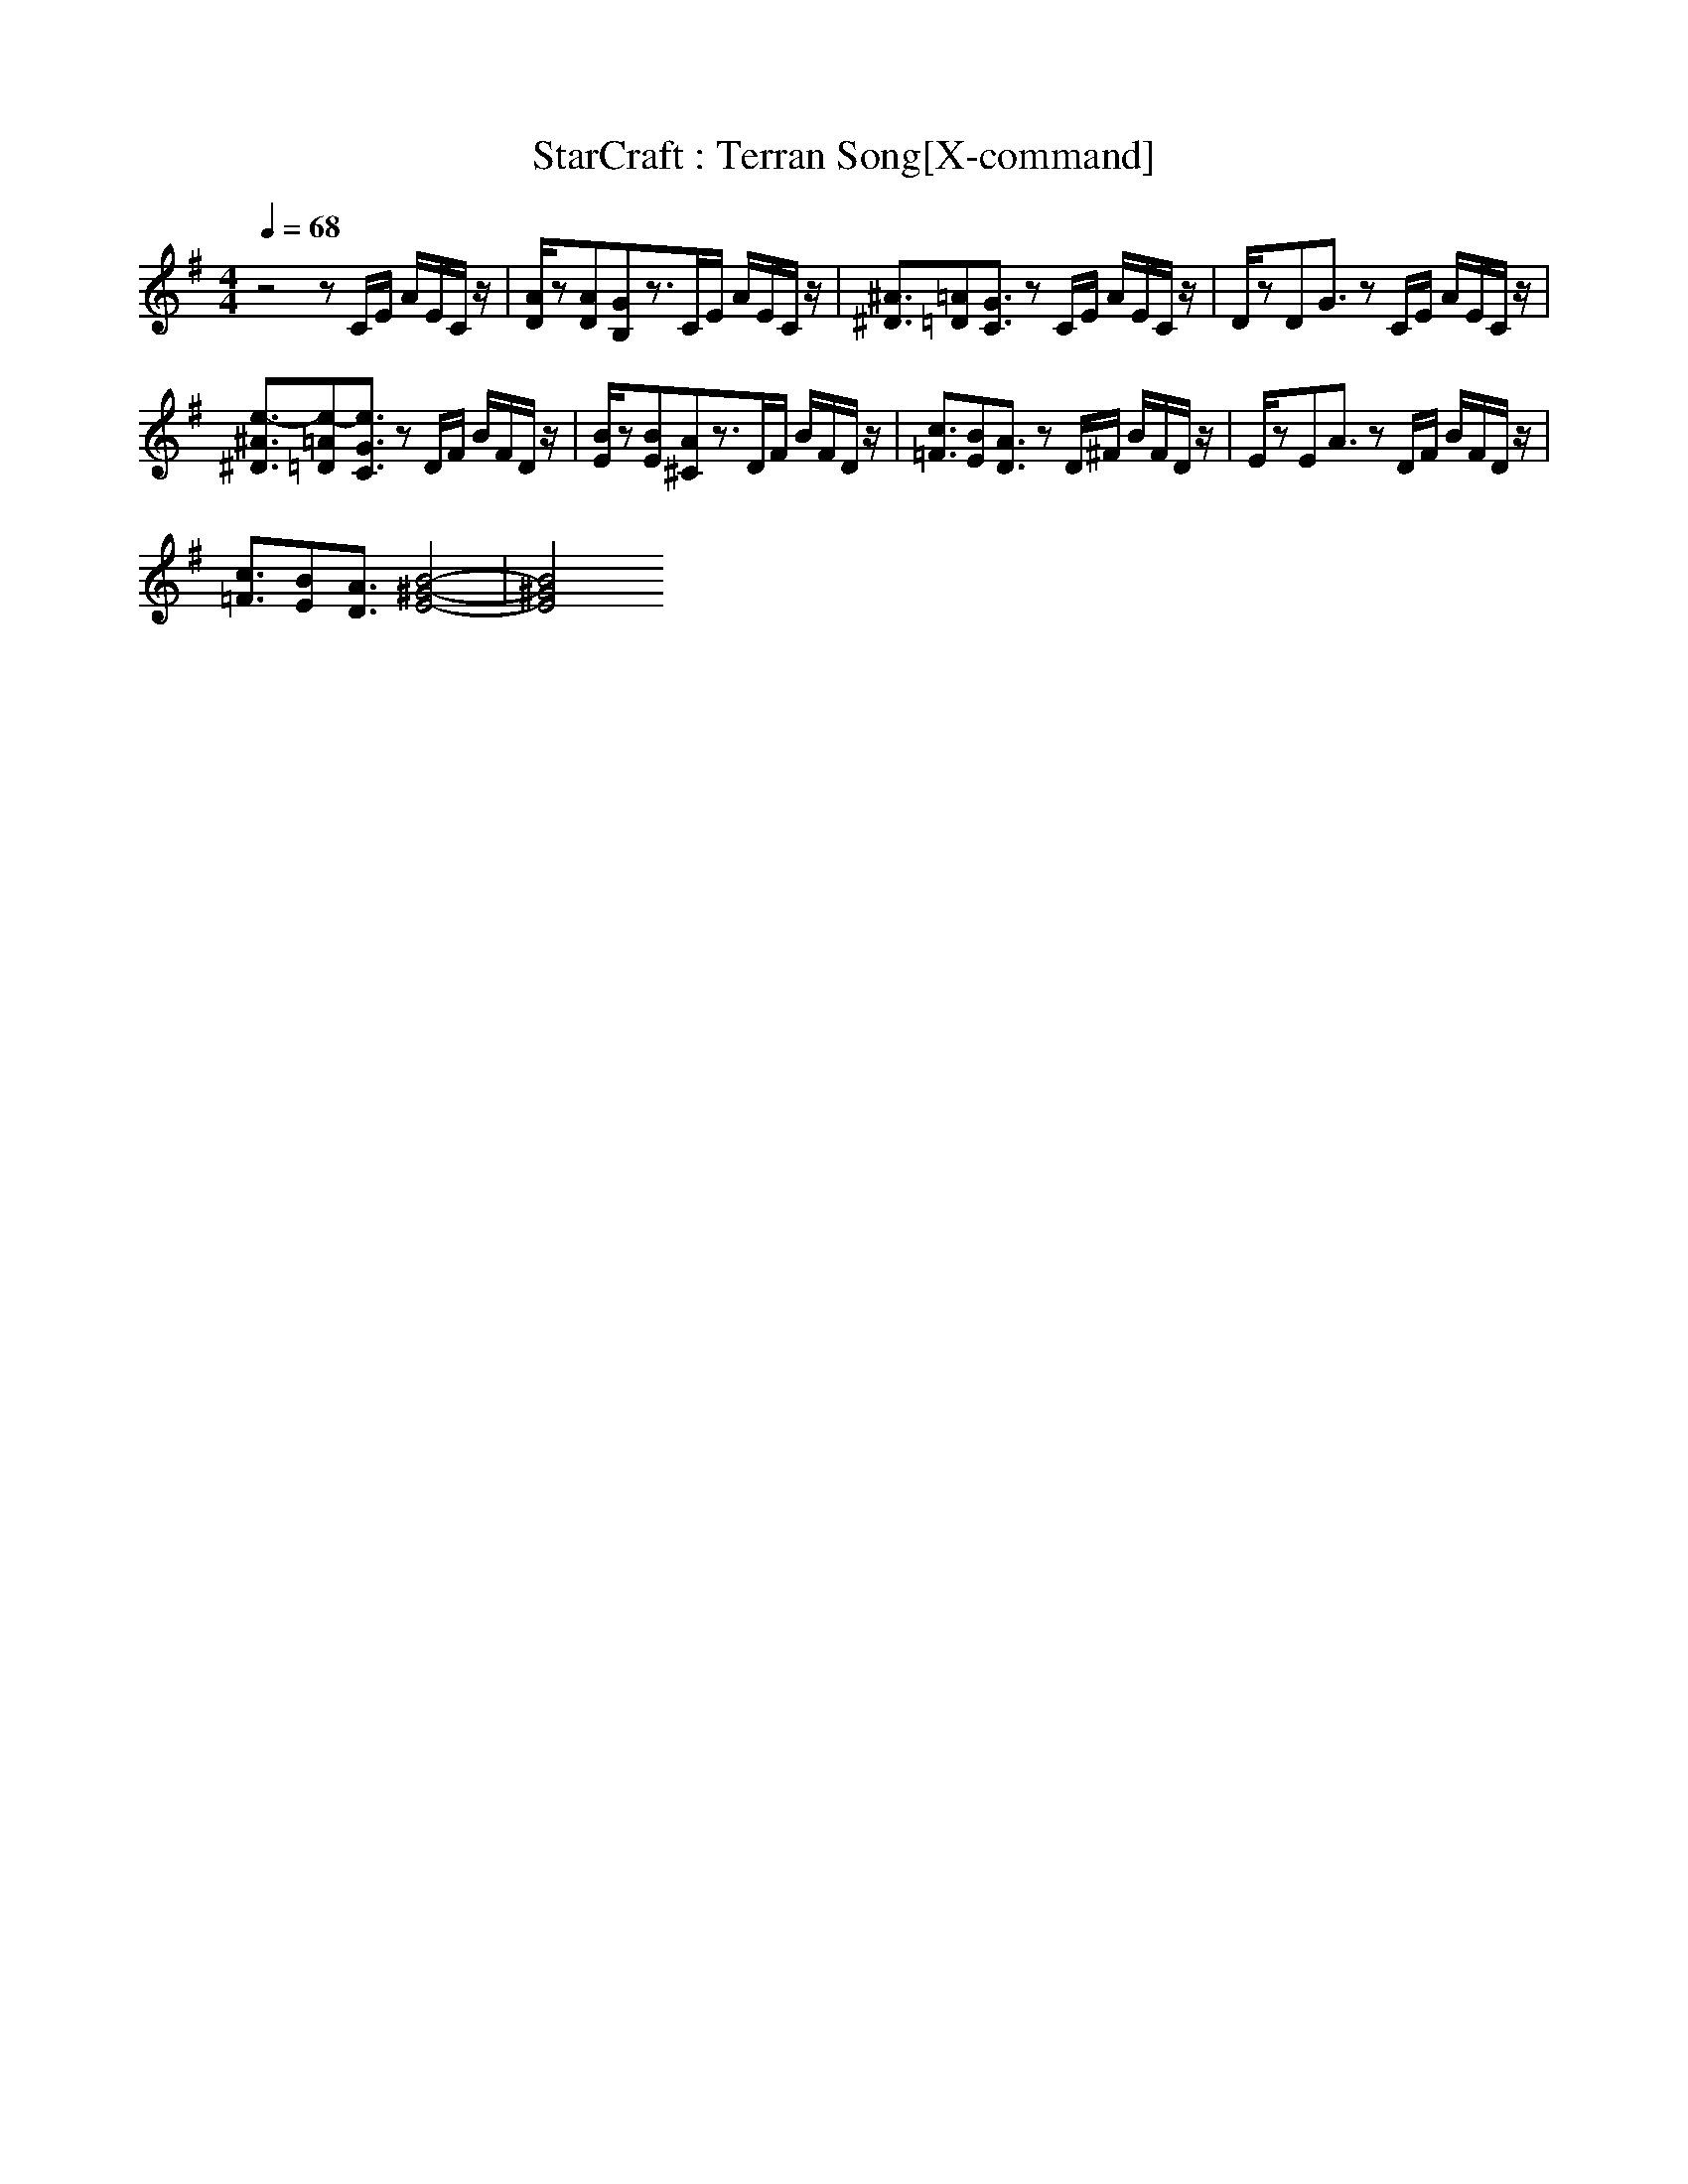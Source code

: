 X: 1
T: StarCraft : Terran Song[X-command]
Z: X-command
M: 4/4
L: 1/8
Q:1/4=68
K:G
z4 zC/2E/2 A/2E/2C/2z/2|[A/2D/2]z[AD][GB,]z3/2C/2E/2 A/2E/2C/2z/2|[^A3/2^D3/2][=A=D][G3/2C3/2] zC/2E/2 A/2E/2C/2z/2|D/2zDG3/2 zC/2E/2 A/2E/2C/2z/2|
[e3/2-^A3/2^D3/2][e-=A=D][e3/2G3/2C3/2] zD/2F/2 B/2F/2D/2z/2|[B/2E/2]z[BE][A^C]z3/2D/2F/2 B/2F/2D/2z/2|[c3/2=F3/2][BE][A3/2D3/2] zD/2^F/2 B/2F/2D/2z/2|E/2zEA3/2 zD/2F/2 B/2F/2D/2z/2|
[c3/2=F3/2][BE][A3/2D3/2] [B4-^G4-E4-]|[B4^G4E4] 